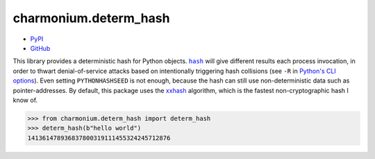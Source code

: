 ======================
charmonium.determ_hash
======================

.. image: https://img.shields.io/pypi/dm/charmonium.determ_hash
   :alt: PyPI Downloads
.. image: https://img.shields.io/pypi/l/charmonium.determ_hash
   :alt: PyPI Downloads
.. image: https://img.shields.io/pypi/pyversions/charmonium.determ_hash
   :alt: Python versions
.. image: https://img.shields.io/github/stars/charmoniumQ/charmonium.determ_hash?style=social
   :alt: GitHub stars
.. image: https://img.shields.io/librariesio/sourcerank/pypi/charmonium.determ_hash
   :alt: libraries.io sourcerank

- `PyPI`_
- `GitHub`_

.. _`PyPI`: https://pypi.org/project/charmonium.determ_hash/
.. _`GitHub`: https://github.com/charmoniumQ/charmonium.determ_hash

This library provides a deterministic hash for Python objects. |hash|_ will give
different results each process invocation, in order to thwart denial-of-service
attacks based on intentionally triggering hash collisions (see ``-R`` in
`Python's CLI options`_). Even setting ``PYTHONHASHSEED`` is not enough, because
the hash can still use non-deterministic data such as pointer-addresses. By
default, this package uses the `xxhash`_ algorithm, which is the fastest
non-cryptographic hash I know of.

>>> from charmonium.determ_hash import determ_hash
>>> determ_hash(b"hello world")
141361478936837800319111455324245712876

.. |hash| replace:: ``hash``
.. _`hash`: https://docs.python.org/3/library/functions.html?highlight=hash#hash
.. _`Python's CLI options`: https://docs.python.org/3/using/cmdline.html
.. _`xxhash`: https://cyan4973.github.io/xxHash/
